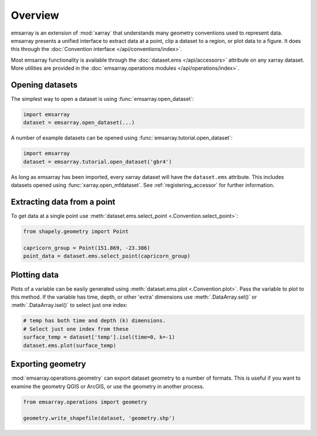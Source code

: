 ========
Overview
========

emsarray is an extension of :mod:`xarray`
that understands many geometry conventions used to represent data.
emsarray presents a unified interface to extract data at a point,
clip a dataset to a region,
or plot data to a figure.
It does this through the :doc:`Convention interface </api/conventions/index>`.

Most emsarray functionality is available through the
:doc:`dataset.ems </api/accessors>` attribute on any xarray dataset.
More utilities are provided in the
:doc:`emsarray.operations modules </api/operations/index>`.

Opening datasets
================

The simplest way to open a dataset is using :func:`emsarray.open_dataset`:

.. code-block:: python

   import emsarray
   dataset = emsarray.open_dataset(...)

A number of example datasets can be opened
using :func:`emsarray.tutorial.open_dataset`:

.. code-block:: python

   import emsarray
   dataset = emsarray.tutorial.open_dataset('gbr4')

As long as emsarray has been imported,
every xarray dataset will have the ``dataset.ems`` attribute.
This includes datasets opened using :func:`xarray.open_mfdataset`.
See :ref:`registering_accessor` for further information.

Extracting data from a point
============================

To get data at a single point
use :meth:`dataset.ems.select_point <.Convention.select_point>`:

.. code-block:: python

   from shapely.geometry import Point

   capricorn_group = Point(151.869, -23.386)
   point_data = dataset.ems.select_point(capricorn_group)

Plotting data
=============

Plots of a variable can be easily generated
using :meth:`dataset.ems.plot <.Convention.plot>`.
Pass the variable to plot to this method.
If the variable has time, depth, or other 'extra' dimensions
use :meth:`.DataArray.sel()` or :meth:`.DataArray.isel()` to select just one index:

.. code-block:: python

   # temp has both time and depth (k) dimensions.
   # Select just one index from these
   surface_temp = dataset['temp'].isel(time=0, k=-1)
   dataset.ems.plot(surface_temp)

.. image:: /_static/images/gbr4_temp.png
   :alt: Plot of sea surface temperature from the GBR4 example file

Exporting geometry
==================

:mod:`emsarray.operations.geometry`
can export dataset geometry to a number of formats.
This is useful if you want to examine the geometry QGIS or ArcGIS,
or use the geometry in another process.

.. code-block:: python

   from emsarray.operations import geometry

   geometry.write_shapefile(dataset, 'geometry.shp')
